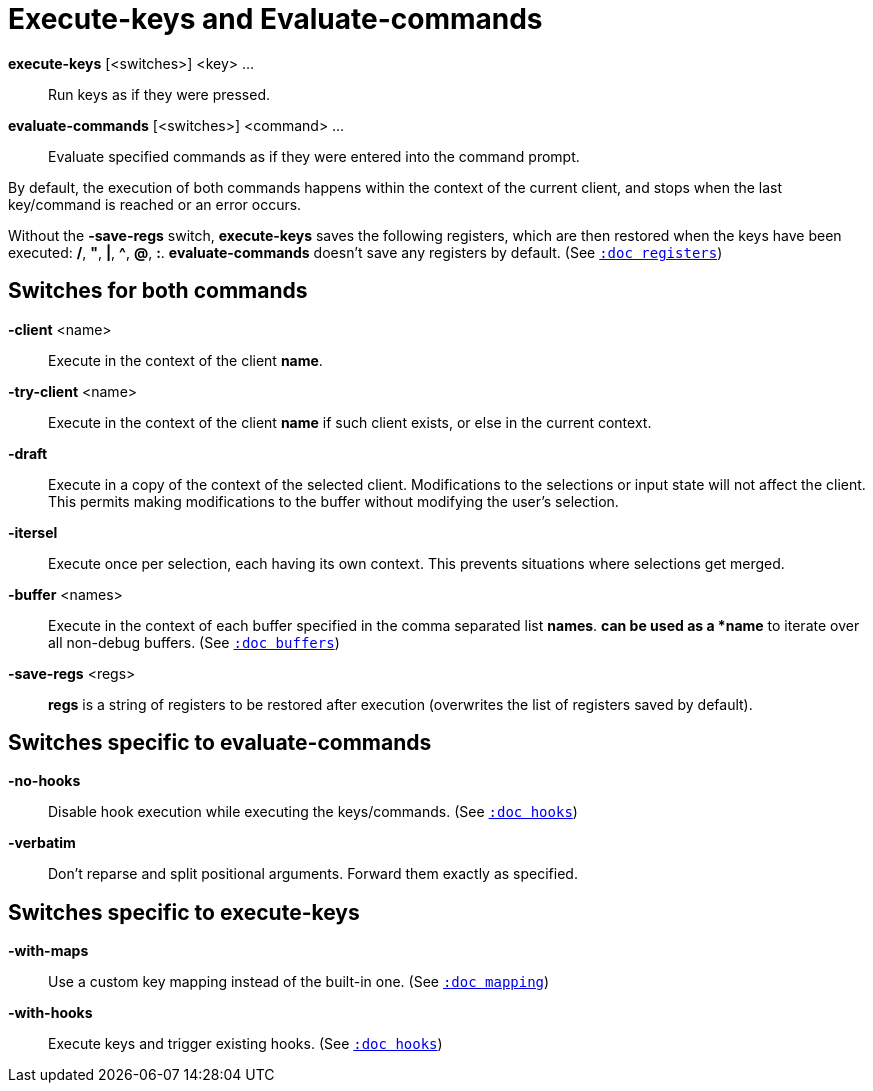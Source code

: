 = Execute-keys and Evaluate-commands

*execute-keys* [<switches>] <key> ...::
    Run keys as if they were pressed.

*evaluate-commands* [<switches>] <command> ...::
    Evaluate specified commands as if they were entered into the command
    prompt.

By default, the execution of both commands happens within the context of
the current client, and stops when the last key/command is reached or an
error occurs.

Without the *-save-regs* switch, *execute-keys* saves the following registers, which
are then restored when the keys have been executed: */*, *"*, *|*, *^*,
*@*, *:*. *evaluate-commands* doesn't save any registers by default.
(See <<registers#,`:doc registers`>>)

== Switches for both commands

*-client* <name>::
    Execute in the context of the client *name*.

*-try-client* <name>::
    Execute in the context of the client *name* if such client exists,
    or else in the current context.

*-draft*::
    Execute in a copy of the context of the selected client. Modifications to
    the selections or input state will not affect the client. This permits
    making modifications to the buffer without modifying the user’s
    selection.

*-itersel*::
    Execute once per selection, each having its own context. This prevents
    situations where selections get merged.

*-buffer* <names>::
    Execute in the context of each buffer specified in the comma separated
    list *names*. `*` can be used as a *name* to iterate over all non-debug
    buffers.
    (See <<buffers#debug-buffers, `:doc buffers`>>)

*-save-regs* <regs>::
    *regs* is a string of registers to be restored after execution (overwrites
    the list of registers saved by default).

== Switches specific to *evaluate-commands*

*-no-hooks*::
    Disable hook execution while executing the keys/commands.
    (See <<hooks#disabling-hooks,`:doc hooks`>>)

*-verbatim*::
    Don't reparse and split positional arguments. Forward them exactly
    as specified.

== Switches specific to *execute-keys*

*-with-maps*::
    Use a custom key mapping instead of the built-in one.
    (See <<mapping#,`:doc mapping`>>)

*-with-hooks*::
    Execute keys and trigger existing hooks.
    (See <<hooks#,`:doc hooks`>>)

